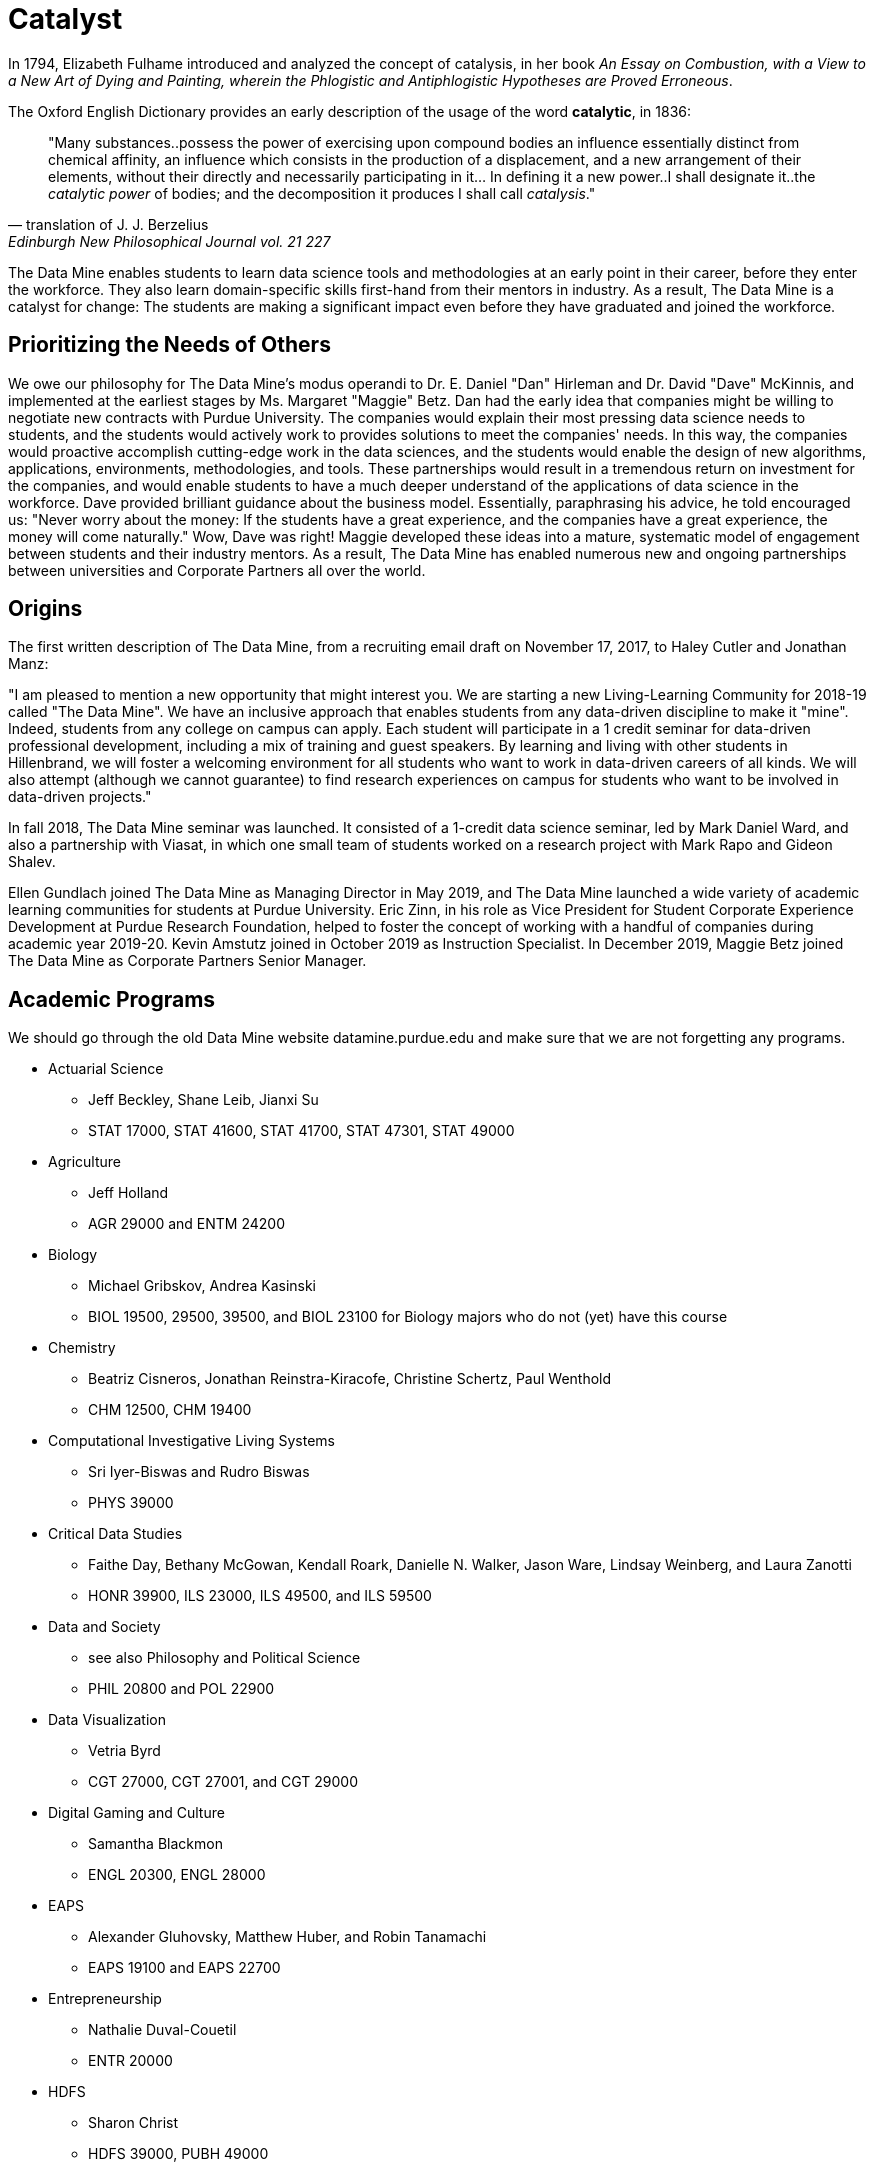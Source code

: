 = Catalyst

In 1794, Elizabeth Fulhame introduced and analyzed the concept of catalysis, in her book _An Essay on Combustion, with a View to a New Art of Dying and Painting, wherein the Phlogistic and Antiphlogistic Hypotheses are Proved Erroneous_.

.The Oxford English Dictionary provides an early description of the usage of the word *catalytic*, in 1836:
[quote,translation of J. J. Berzelius,Edinburgh New Philosophical Journal vol. 21 227]
"Many substances..possess the power of exercising upon compound bodies an influence essentially distinct from chemical affinity, an influence which consists in the production of a displacement, and a new arrangement of their elements, without their directly and necessarily participating in it... In defining it a new power..I shall designate it..the _catalytic power_ of bodies; and the decomposition it produces I shall call _catalysis_."

The Data Mine enables students to learn data science tools and methodologies at an early point in their career, before they enter the workforce.  They also learn domain-specific skills first-hand from their mentors in industry.  As a result, The Data Mine is a catalyst for change:  The students are making a significant impact even before they have graduated and joined the workforce.

== Prioritizing the Needs of Others

We owe our philosophy for The Data Mine's modus operandi to Dr. E. Daniel "Dan" Hirleman and Dr. David "Dave" McKinnis, and implemented at the earliest stages by Ms. Margaret "Maggie" Betz.  Dan had the early idea that companies might be willing to negotiate new contracts with Purdue University.  The companies would explain their most pressing data science needs to students, and the students would actively work to provides solutions to meet the companies' needs.  In this way, the companies would proactive accomplish cutting-edge work in the data sciences, and the students would enable the design of new algorithms, applications, environments, methodologies, and tools.  These partnerships would result in a tremendous return on investment for the companies, and would enable students to have a much deeper understand of the applications of data science in the workforce.  Dave provided brilliant guidance about the business model.  Essentially, paraphrasing his advice, he told encouraged us: "Never worry about the money: If the students have a great experience, and the companies have a great experience, the money will come naturally."  Wow, Dave was right!  Maggie developed these ideas into a mature, systematic model of engagement between students and their industry mentors.  As a result, The Data Mine has enabled numerous new and ongoing partnerships between universities and Corporate Partners all over the world.

== Origins

The first written description of The Data Mine, from a recruiting email draft on November 17, 2017, to Haley Cutler and Jonathan Manz:

"I am pleased to mention a new opportunity that might interest you.  We are starting a new Living-Learning Community for 2018-19 called "The Data Mine".  We have an inclusive approach that enables students from any data-driven discipline to make it "mine".  Indeed, students from any college on campus can apply.  Each student will participate in a 1 credit seminar for data-driven professional development, including a mix of training and guest speakers.  By learning and living with other students in Hillenbrand, we will foster a welcoming environment for all students who want to work in data-driven careers of all kinds.  We will also attempt (although we cannot guarantee) to find research experiences on campus for students who want to be involved in data-driven projects."

In fall 2018, The Data Mine seminar was launched.  It consisted of a 1-credit data science seminar, led by Mark Daniel Ward, and also a partnership with Viasat, in which one small team of students worked on a research project with Mark Rapo and Gideon Shalev.

Ellen Gundlach joined The Data Mine as Managing Director in May 2019, and The Data Mine launched a wide variety of academic learning communities for students at Purdue University.  Eric Zinn, in his role as Vice President for Student Corporate Experience Development at Purdue Research Foundation, helped to foster the concept of working with a handful of companies during academic year 2019-20.  Kevin Amstutz joined in October 2019 as Instruction Specialist.  In December 2019, Maggie Betz joined The Data Mine as Corporate Partners Senior Manager.

== Academic Programs

We should go through the old Data Mine website datamine.purdue.edu
and make sure that we are not forgetting any programs.

* Actuarial Science
** Jeff Beckley, Shane Leib, Jianxi Su
** STAT 17000, STAT 41600, STAT 41700, STAT 47301, STAT 49000
* Agriculture
** Jeff Holland
** AGR 29000 and ENTM 24200
* Biology
** Michael Gribskov, Andrea Kasinski
** BIOL 19500, 29500, 39500, and BIOL 23100 for Biology majors who do not (yet) have this course
* Chemistry
** Beatriz Cisneros, Jonathan Reinstra-Kiracofe, Christine Schertz, Paul Wenthold
** CHM 12500, CHM 19400
* Computational Investigative Living Systems
** Sri Iyer-Biswas and Rudro Biswas
** PHYS 39000
* Critical Data Studies
** Faithe Day, Bethany McGowan, Kendall Roark, Danielle N. Walker, Jason Ware, Lindsay Weinberg, and Laura Zanotti
** HONR 39900, ILS 23000, ILS 49500, and ILS 59500
* Data and Society
** see also Philosophy and Political Science
** PHIL 20800 and POL 22900
* Data Visualization
** Vetria Byrd
** CGT 27000, CGT 27001, and CGT 29000
* Digital Gaming and Culture
** Samantha Blackmon
** ENGL 20300, ENGL 28000
* EAPS
** Alexander Gluhovsky, Matthew Huber, and Robin Tanamachi
** EAPS 19100 and EAPS 22700
* Entrepreneurship
** Nathalie Duval-Couetil
** ENTR 20000
* HDFS
** Sharon Christ
** HDFS 39000, PUBH 49000
* Institutional Assessment
** Steve Beaudoin, Natasha Harris, Kendal S. Kosta-Mikel, Yukiko Maeda, David Nelson, Arman Sabbaghi
** HONR 49900 and STAT 19000
* Krannert
** Mohammad Rahman and Roy Dejoie
** MGMT 28800 and MGMT 29000
* Nursing
** Qinglan (Priscilla) Ding, Sandra J. (Sandi) Gilpin, Laura Moffat
** NUR 10800, NUR 21801
* Pharmacy
** Amy Childress, Tony Hazbun, Tonglei Li, and JJ Sadler
** GS 29501, GS 39501, and PHRM 49500
* Philosophy
** Michael Flierl, Matthew Kroll, Stephanie Lynn Parrish, Chris Yeomans
** PHIL 12000, POL 30000, SCLA 10100, PHIL 20800
* Political Science
** Jay McCann and Eric Waltenburg
** POL 10100, POL 30000, PHIL 20800, SCLA 10200(15342)
* Physics
** Andy Jung, Rafael Lang, Mia Liu, Danny Milisavljevic
** PHYS 32300, PHYS 32400, and PHYS 39000
* Psychology
** Gregory Francis, Jill Gulker, Jeff Karpicke, Peter Urcuioli
** PSY 12000, PSY 20300, PSY 39200
* RCHE
** Po-Ching Delaurentis, Paul Griffin, Lingsong Zhang
** STAT 29000
* Statistics
** Bruce Craig, Alan Friedman, Andy Hirsch, Chuanhai Liu, Vinayak Rao, Michelle Redmond
** STAT 10100, STAT 19000, and STAT 49000
* VIP
** Jan Allebach, Yung-Hsiang Lu, Cyndi Lynch, Nichole Ramirez, Carla Zoltowski
** ECE 17920, ECE 27900, ECE 37900, ECE 47900, ENGR 29600, ENGR 39600, ENGR 49600


== State of The Data Mine

At the time of writing, The Data Mine has 24 employees, more than 1500 undergraduate and graduate students, and more than 80 partnerships with companies and universities... and we are still at the beginning.  In its sixth year of operation, The Data Mine is self-funded and brings millions of dollars of revenue to the university.  

== Art of the Possible




==

Team Members:

Mark Daniel Ward

* Director of The Data Mine, August 2018-September 2023
* Executive Director of The Data Mine, September 2023-present

Ellen Gundlach

* Managing Director of The Data Mine, May 2019-June 2021

Kevin Amstutz

* Instruction Specialist, October 21, 2019-July 2022
* Senior Data Science Instruction Specialist, July 2022-April 2023
* Senior Data Scientist, June 2020-present

Margaret "Maggie" Betz

* Corporate Partners Senior Manager, December 16, 2019-March 2021
* Corporate Partnerships Managing Director, March 2021-present

Justin Gould

* Senior Data Scientist, December 2020-September 2021

Heather Goodwin

* Corporate Partners Senior Manager, July 2021-April 2022

Sarah Rodenbeck

* Senior Data Scientist, July 2021-September 2021

David "Dave" Kotterman

* Managing Director, August 2021-February 2022

David Glass

* Senior Data Scientist, August 2, 2021-June 2022
* Managing Director for Data Science, June 2022-present

Nicole Finley

* Operations Manager, August 2021-April 2022

Rebecca Sharples

* Managing Director of Academic Programs and Outreach, August 2021-October 2023

Kalika "Kali" Lacy

* Associate Research Analyst, October 11, 2021-present

Jamie Baker

* Senior Administrative Assistant, October 2021-May 2022

Naomi Mersinger

* ASL Interpreter and Strategic Initiatives Coordinator, November 15, 2021-present

Shuennhau Chang

* Corporate Partners Senior Manager, January 2022-October 2022

Kimberly "Kim" Rechkemmer

* Senior Program Administration Specialist, April 25, 2022-present

Katherine "Katie" Sanders

* Operations Manager, May 23, 2022-present

Nicholas "Nick" or "Rosey" Rosenorn

* Corporate Partners Technical Specialist, June 1, 2022-March 22, 2024

Jessica Jud

* Senior Manager of Expansion Operations, August 29, 2022-present

Nicholas "Lenny" Lenfestey

* Corporate Partners Technical Specialist, October 17, 2022-present

Emily L Hoeing

* Corporate Partners Advisor, December 5, 2022-present

Elizabeth "Betsy" Satchell

* Senior Administrative Assistant, January 23, 2023-present

Kimie "Kimmie" Casale

* ASL Instructor, March 6, 2023-present

Douglas "Doug" Crabill

* Senior Data Scientist, April 17, 2023-present

Lauren Terese Dalder

* Corporate Partners Advisor, April 19, 2023-present

Cai Shun Chen

* Corporate Partners Technical Specialist, May 15, 2023-present

Joshua "Josh" Winchester

* Data Science Technical Specialist, July 10, 2023-present

Ning "Cindy" Zhou

* Senior Data Science Instructional Specialist, July 17, 2023-present

Gloria Lenfestey

* Research Development Administrator, July 31, 2023-present

Elizabett "Betsy" Hillery

* Principal Business Development Administrator, July 2023-present

Stacey Dunderman

* Lead Program Administration Specialist, August 14, 2023-present

Donald Barnes

* Guest Relations Administrator, August 28, 2023-present

